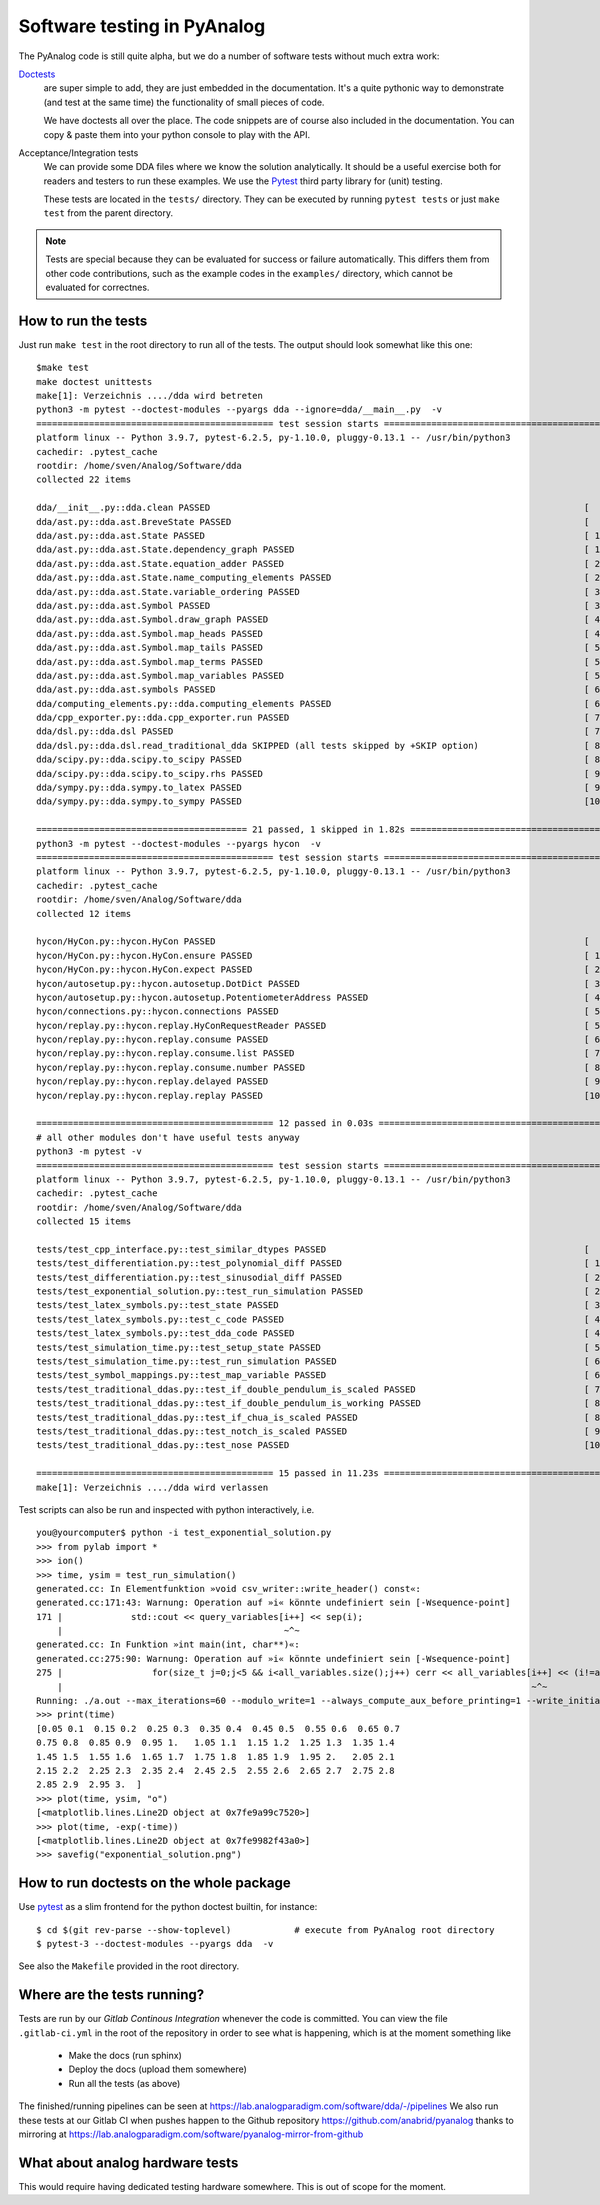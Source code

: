 .. _code-testing:

Software testing in PyAnalog
============================

The PyAnalog code is still quite alpha, but we do a number of software tests
without much extra work:

`Doctests <https://docs.python.org/3/library/doctest.html>`_
    are super
    simple to add, they are just embedded in the documentation. It's a quite
    pythonic way to demonstrate (and test at the same time) the functionality
    of small pieces of code.
  
    We have doctests all over the place. The code snippets are of course
    also included in the documentation. You can copy & paste them into your
    python console to play with the API.
  
Acceptance/Integration tests
    We can provide some DDA files
    where we know the solution analytically. It should be a useful exercise
    both for readers and testers to run these examples. We use the
    `Pytest <https://pytest.org>`_ third party library for (unit) testing.
  
    These tests are located in the ``tests/`` directory. They can be executed
    by running ``pytest tests`` or just ``make test`` from the parent directory.
    
.. note::

    Tests are special because they can be evaluated for success or failure
    automatically. This differs them from other code contributions, such
    as the example codes in the ``examples/`` directory, which cannot be
    evaluated for correctnes.
    
How to run the tests
--------------------

Just run ``make test`` in the root directory to run all of the tests. The output
should look somewhat like this one:

::

    $make test
    make doctest unittests
    make[1]: Verzeichnis ..../dda wird betreten
    python3 -m pytest --doctest-modules --pyargs dda --ignore=dda/__main__.py  -v
    ============================================= test session starts =============================================
    platform linux -- Python 3.9.7, pytest-6.2.5, py-1.10.0, pluggy-0.13.1 -- /usr/bin/python3
    cachedir: .pytest_cache
    rootdir: /home/sven/Analog/Software/dda
    collected 22 items                                                                                            

    dda/__init__.py::dda.clean PASSED                                                                       [  4%]
    dda/ast.py::dda.ast.BreveState PASSED                                                                   [  9%]
    dda/ast.py::dda.ast.State PASSED                                                                        [ 13%]
    dda/ast.py::dda.ast.State.dependency_graph PASSED                                                       [ 18%]
    dda/ast.py::dda.ast.State.equation_adder PASSED                                                         [ 22%]
    dda/ast.py::dda.ast.State.name_computing_elements PASSED                                                [ 27%]
    dda/ast.py::dda.ast.State.variable_ordering PASSED                                                      [ 31%]
    dda/ast.py::dda.ast.Symbol PASSED                                                                       [ 36%]
    dda/ast.py::dda.ast.Symbol.draw_graph PASSED                                                            [ 40%]
    dda/ast.py::dda.ast.Symbol.map_heads PASSED                                                             [ 45%]
    dda/ast.py::dda.ast.Symbol.map_tails PASSED                                                             [ 50%]
    dda/ast.py::dda.ast.Symbol.map_terms PASSED                                                             [ 54%]
    dda/ast.py::dda.ast.Symbol.map_variables PASSED                                                         [ 59%]
    dda/ast.py::dda.ast.symbols PASSED                                                                      [ 63%]
    dda/computing_elements.py::dda.computing_elements PASSED                                                [ 68%]
    dda/cpp_exporter.py::dda.cpp_exporter.run PASSED                                                        [ 72%]
    dda/dsl.py::dda.dsl PASSED                                                                              [ 77%]
    dda/dsl.py::dda.dsl.read_traditional_dda SKIPPED (all tests skipped by +SKIP option)                    [ 81%]
    dda/scipy.py::dda.scipy.to_scipy PASSED                                                                 [ 86%]
    dda/scipy.py::dda.scipy.to_scipy.rhs PASSED                                                             [ 90%]
    dda/sympy.py::dda.sympy.to_latex PASSED                                                                 [ 95%]
    dda/sympy.py::dda.sympy.to_sympy PASSED                                                                 [100%]

    ======================================== 21 passed, 1 skipped in 1.82s ========================================
    python3 -m pytest --doctest-modules --pyargs hycon  -v
    ============================================= test session starts =============================================
    platform linux -- Python 3.9.7, pytest-6.2.5, py-1.10.0, pluggy-0.13.1 -- /usr/bin/python3
    cachedir: .pytest_cache
    rootdir: /home/sven/Analog/Software/dda
    collected 12 items                                                                                            

    hycon/HyCon.py::hycon.HyCon PASSED                                                                      [  8%]
    hycon/HyCon.py::hycon.HyCon.ensure PASSED                                                               [ 16%]
    hycon/HyCon.py::hycon.HyCon.expect PASSED                                                               [ 25%]
    hycon/autosetup.py::hycon.autosetup.DotDict PASSED                                                      [ 33%]
    hycon/autosetup.py::hycon.autosetup.PotentiometerAddress PASSED                                         [ 41%]
    hycon/connections.py::hycon.connections PASSED                                                          [ 50%]
    hycon/replay.py::hycon.replay.HyConRequestReader PASSED                                                 [ 58%]
    hycon/replay.py::hycon.replay.consume PASSED                                                            [ 66%]
    hycon/replay.py::hycon.replay.consume.list PASSED                                                       [ 75%]
    hycon/replay.py::hycon.replay.consume.number PASSED                                                     [ 83%]
    hycon/replay.py::hycon.replay.delayed PASSED                                                            [ 91%]
    hycon/replay.py::hycon.replay.replay PASSED                                                             [100%]

    ============================================= 12 passed in 0.03s ==============================================
    # all other modules don't have useful tests anyway
    python3 -m pytest -v
    ============================================= test session starts =============================================
    platform linux -- Python 3.9.7, pytest-6.2.5, py-1.10.0, pluggy-0.13.1 -- /usr/bin/python3
    cachedir: .pytest_cache
    rootdir: /home/sven/Analog/Software/dda
    collected 15 items                                                                                            

    tests/test_cpp_interface.py::test_similar_dtypes PASSED                                                 [  6%]
    tests/test_differentiation.py::test_polynomial_diff PASSED                                              [ 13%]
    tests/test_differentiation.py::test_sinusodial_diff PASSED                                              [ 20%]
    tests/test_exponential_solution.py::test_run_simulation PASSED                                          [ 26%]
    tests/test_latex_symbols.py::test_state PASSED                                                          [ 33%]
    tests/test_latex_symbols.py::test_c_code PASSED                                                         [ 40%]
    tests/test_latex_symbols.py::test_dda_code PASSED                                                       [ 46%]
    tests/test_simulation_time.py::test_setup_state PASSED                                                  [ 53%]
    tests/test_simulation_time.py::test_run_simulation PASSED                                               [ 60%]
    tests/test_symbol_mappings.py::test_map_variable PASSED                                                 [ 66%]
    tests/test_traditional_ddas.py::test_if_double_pendulum_is_scaled PASSED                                [ 73%]
    tests/test_traditional_ddas.py::test_if_double_pendulum_is_working PASSED                               [ 80%]
    tests/test_traditional_ddas.py::test_if_chua_is_scaled PASSED                                           [ 86%]
    tests/test_traditional_ddas.py::test_notch_is_scaled PASSED                                             [ 93%]
    tests/test_traditional_ddas.py::test_nose PASSED                                                        [100%]

    ============================================= 15 passed in 11.23s =============================================
    make[1]: Verzeichnis ..../dda wird verlassen


Test scripts can also be run and inspected with python interactively, i.e.
  
::

    you@yourcomputer$ python -i test_exponential_solution.py
    >>> from pylab import *
    >>> ion()
    >>> time, ysim = test_run_simulation()
    generated.cc: In Elementfunktion »void csv_writer::write_header() const«:
    generated.cc:171:43: Warnung: Operation auf »i« könnte undefiniert sein [-Wsequence-point]
    171 |             std::cout << query_variables[i++] << sep(i);
        |                                          ~^~
    generated.cc: In Funktion »int main(int, char**)«:
    generated.cc:275:90: Warnung: Operation auf »i« könnte undefiniert sein [-Wsequence-point]
    275 |                 for(size_t j=0;j<5 && i<all_variables.size();j++) cerr << all_variables[i++] << (i!=all_variables.size() ? ", " : ""); }
        |                                                                                         ~^~
    Running: ./a.out --max_iterations=60 --modulo_write=1 --always_compute_aux_before_printing=1 --write_initial_conditions=0
    >>> print(time)
    [0.05 0.1  0.15 0.2  0.25 0.3  0.35 0.4  0.45 0.5  0.55 0.6  0.65 0.7
    0.75 0.8  0.85 0.9  0.95 1.   1.05 1.1  1.15 1.2  1.25 1.3  1.35 1.4
    1.45 1.5  1.55 1.6  1.65 1.7  1.75 1.8  1.85 1.9  1.95 2.   2.05 2.1
    2.15 2.2  2.25 2.3  2.35 2.4  2.45 2.5  2.55 2.6  2.65 2.7  2.75 2.8
    2.85 2.9  2.95 3.  ]
    >>> plot(time, ysim, "o")
    [<matplotlib.lines.Line2D object at 0x7fe9a99c7520>]
    >>> plot(time, -exp(-time))
    [<matplotlib.lines.Line2D object at 0x7fe9982f43a0>]
    >>> savefig("exponential_solution.png")


How to run doctests on the whole package
----------------------------------------

Use `pytest <https://docs.pytest.org/>`_ as a slim frontend for the python
doctest builtin, for instance:

::

    $ cd $(git rev-parse --show-toplevel)            # execute from PyAnalog root directory
    $ pytest-3 --doctest-modules --pyargs dda  -v

See also the ``Makefile`` provided in the root directory.

Where are the tests running?
----------------------------

Tests are run by our *Gitlab Continous Integration* whenever the code is committed. You can
view the file ``.gitlab-ci.yml`` in the root of the repository in order to see what is happening,
which is at the moment something like

  * Make the docs (run sphinx)
  * Deploy the docs (upload them somewhere)
  * Run all the tests (as above)

The finished/running pipelines can be seen at https://lab.analogparadigm.com/software/dda/-/pipelines
We also run these tests at our Gitlab CI when pushes happen to the Github repository
https://github.com/anabrid/pyanalog thanks to mirroring at
https://lab.analogparadigm.com/software/pyanalog-mirror-from-github

What about analog hardware tests
-------------------------

This would require having dedicated testing hardware somewhere. This is out of scope for the moment.
